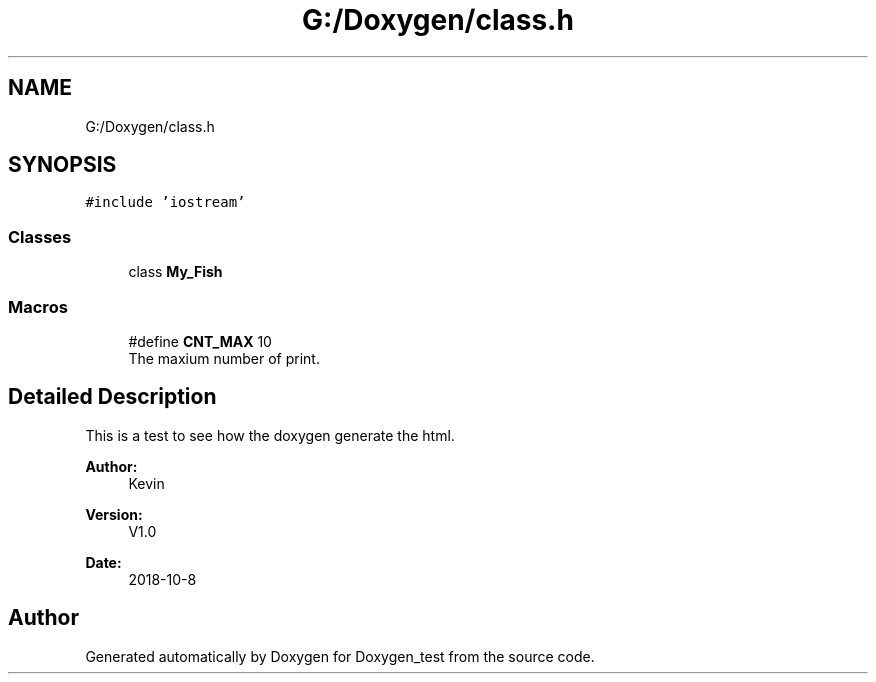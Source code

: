 .TH "G:/Doxygen/class.h" 3 "Mon Oct 8 2018" "Doxygen_test" \" -*- nroff -*-
.ad l
.nh
.SH NAME
G:/Doxygen/class.h
.SH SYNOPSIS
.br
.PP
\fC#include 'iostream'\fP
.br

.SS "Classes"

.in +1c
.ti -1c
.RI "class \fBMy_Fish\fP"
.br
.in -1c
.SS "Macros"

.in +1c
.ti -1c
.RI "#define \fBCNT_MAX\fP   10"
.br
.RI "The maxium number of print\&. "
.in -1c
.SH "Detailed Description"
.PP 
This is a test to see how the doxygen generate the html\&.
.PP
\fBAuthor:\fP
.RS 4
Kevin 
.RE
.PP
\fBVersion:\fP
.RS 4
V1\&.0 
.RE
.PP
\fBDate:\fP
.RS 4
2018-10-8 
.RE
.PP

.SH "Author"
.PP 
Generated automatically by Doxygen for Doxygen_test from the source code\&.
